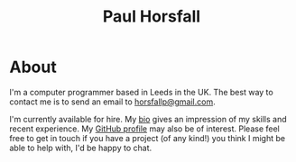 #+TITLE: Paul Horsfall
#+STARTUP: showall

* About

I'm a computer programmer based in Leeds in the UK. The best way to
contact me is to send an email to [[mailto:horsfallp@gmail.com][horsfallp@gmail.com]].

I'm currently available for hire. My [[file:bio.org][bio]] gives an impression of my
skills and recent experience. My [[https://github.com/null-a][GitHub profile]] may also be of
interest. Please feel free to get in touch if you have a project (of
any kind!) you think I might be able to help with, I'd be happy to
chat.
